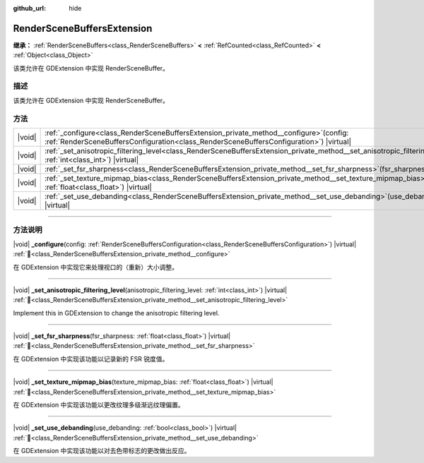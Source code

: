 :github_url: hide

.. DO NOT EDIT THIS FILE!!!
.. Generated automatically from Godot engine sources.
.. Generator: https://github.com/godotengine/godot/tree/master/doc/tools/make_rst.py.
.. XML source: https://github.com/godotengine/godot/tree/master/doc/classes/RenderSceneBuffersExtension.xml.

.. _class_RenderSceneBuffersExtension:

RenderSceneBuffersExtension
===========================

**继承：** :ref:`RenderSceneBuffers<class_RenderSceneBuffers>` **<** :ref:`RefCounted<class_RefCounted>` **<** :ref:`Object<class_Object>`

该类允许在 GDExtension 中实现 RenderSceneBuffer。

.. rst-class:: classref-introduction-group

描述
----

该类允许在 GDExtension 中实现 RenderSceneBuffer。

.. rst-class:: classref-reftable-group

方法
----

.. table::
   :widths: auto

   +--------+-------------------------------------------------------------------------------------------------------------------------------------------------------------------------------------------------+
   | |void| | :ref:`_configure<class_RenderSceneBuffersExtension_private_method__configure>`\ (\ config\: :ref:`RenderSceneBuffersConfiguration<class_RenderSceneBuffersConfiguration>`\ ) |virtual|          |
   +--------+-------------------------------------------------------------------------------------------------------------------------------------------------------------------------------------------------+
   | |void| | :ref:`_set_anisotropic_filtering_level<class_RenderSceneBuffersExtension_private_method__set_anisotropic_filtering_level>`\ (\ anisotropic_filtering_level\: :ref:`int<class_int>`\ ) |virtual| |
   +--------+-------------------------------------------------------------------------------------------------------------------------------------------------------------------------------------------------+
   | |void| | :ref:`_set_fsr_sharpness<class_RenderSceneBuffersExtension_private_method__set_fsr_sharpness>`\ (\ fsr_sharpness\: :ref:`float<class_float>`\ ) |virtual|                                       |
   +--------+-------------------------------------------------------------------------------------------------------------------------------------------------------------------------------------------------+
   | |void| | :ref:`_set_texture_mipmap_bias<class_RenderSceneBuffersExtension_private_method__set_texture_mipmap_bias>`\ (\ texture_mipmap_bias\: :ref:`float<class_float>`\ ) |virtual|                     |
   +--------+-------------------------------------------------------------------------------------------------------------------------------------------------------------------------------------------------+
   | |void| | :ref:`_set_use_debanding<class_RenderSceneBuffersExtension_private_method__set_use_debanding>`\ (\ use_debanding\: :ref:`bool<class_bool>`\ ) |virtual|                                         |
   +--------+-------------------------------------------------------------------------------------------------------------------------------------------------------------------------------------------------+

.. rst-class:: classref-section-separator

----

.. rst-class:: classref-descriptions-group

方法说明
--------

.. _class_RenderSceneBuffersExtension_private_method__configure:

.. rst-class:: classref-method

|void| **_configure**\ (\ config\: :ref:`RenderSceneBuffersConfiguration<class_RenderSceneBuffersConfiguration>`\ ) |virtual| :ref:`🔗<class_RenderSceneBuffersExtension_private_method__configure>`

在 GDExtension 中实现它来处理视口的（重新）大小调整。

.. rst-class:: classref-item-separator

----

.. _class_RenderSceneBuffersExtension_private_method__set_anisotropic_filtering_level:

.. rst-class:: classref-method

|void| **_set_anisotropic_filtering_level**\ (\ anisotropic_filtering_level\: :ref:`int<class_int>`\ ) |virtual| :ref:`🔗<class_RenderSceneBuffersExtension_private_method__set_anisotropic_filtering_level>`

Implement this in GDExtension to change the anisotropic filtering level.

.. rst-class:: classref-item-separator

----

.. _class_RenderSceneBuffersExtension_private_method__set_fsr_sharpness:

.. rst-class:: classref-method

|void| **_set_fsr_sharpness**\ (\ fsr_sharpness\: :ref:`float<class_float>`\ ) |virtual| :ref:`🔗<class_RenderSceneBuffersExtension_private_method__set_fsr_sharpness>`

在 GDExtension 中实现该功能以记录新的 FSR 锐度值。

.. rst-class:: classref-item-separator

----

.. _class_RenderSceneBuffersExtension_private_method__set_texture_mipmap_bias:

.. rst-class:: classref-method

|void| **_set_texture_mipmap_bias**\ (\ texture_mipmap_bias\: :ref:`float<class_float>`\ ) |virtual| :ref:`🔗<class_RenderSceneBuffersExtension_private_method__set_texture_mipmap_bias>`

在 GDExtension 中实现该功能以更改纹理多级渐远纹理偏置。

.. rst-class:: classref-item-separator

----

.. _class_RenderSceneBuffersExtension_private_method__set_use_debanding:

.. rst-class:: classref-method

|void| **_set_use_debanding**\ (\ use_debanding\: :ref:`bool<class_bool>`\ ) |virtual| :ref:`🔗<class_RenderSceneBuffersExtension_private_method__set_use_debanding>`

在 GDExtension 中实现该功能以对去色带标志的更改做出反应。

.. |virtual| replace:: :abbr:`virtual (本方法通常需要用户覆盖才能生效。)`
.. |const| replace:: :abbr:`const (本方法无副作用，不会修改该实例的任何成员变量。)`
.. |vararg| replace:: :abbr:`vararg (本方法除了能接受在此处描述的参数外，还能够继续接受任意数量的参数。)`
.. |constructor| replace:: :abbr:`constructor (本方法用于构造某个类型。)`
.. |static| replace:: :abbr:`static (调用本方法无需实例，可直接使用类名进行调用。)`
.. |operator| replace:: :abbr:`operator (本方法描述的是使用本类型作为左操作数的有效运算符。)`
.. |bitfield| replace:: :abbr:`BitField (这个值是由下列位标志构成位掩码的整数。)`
.. |void| replace:: :abbr:`void (无返回值。)`
